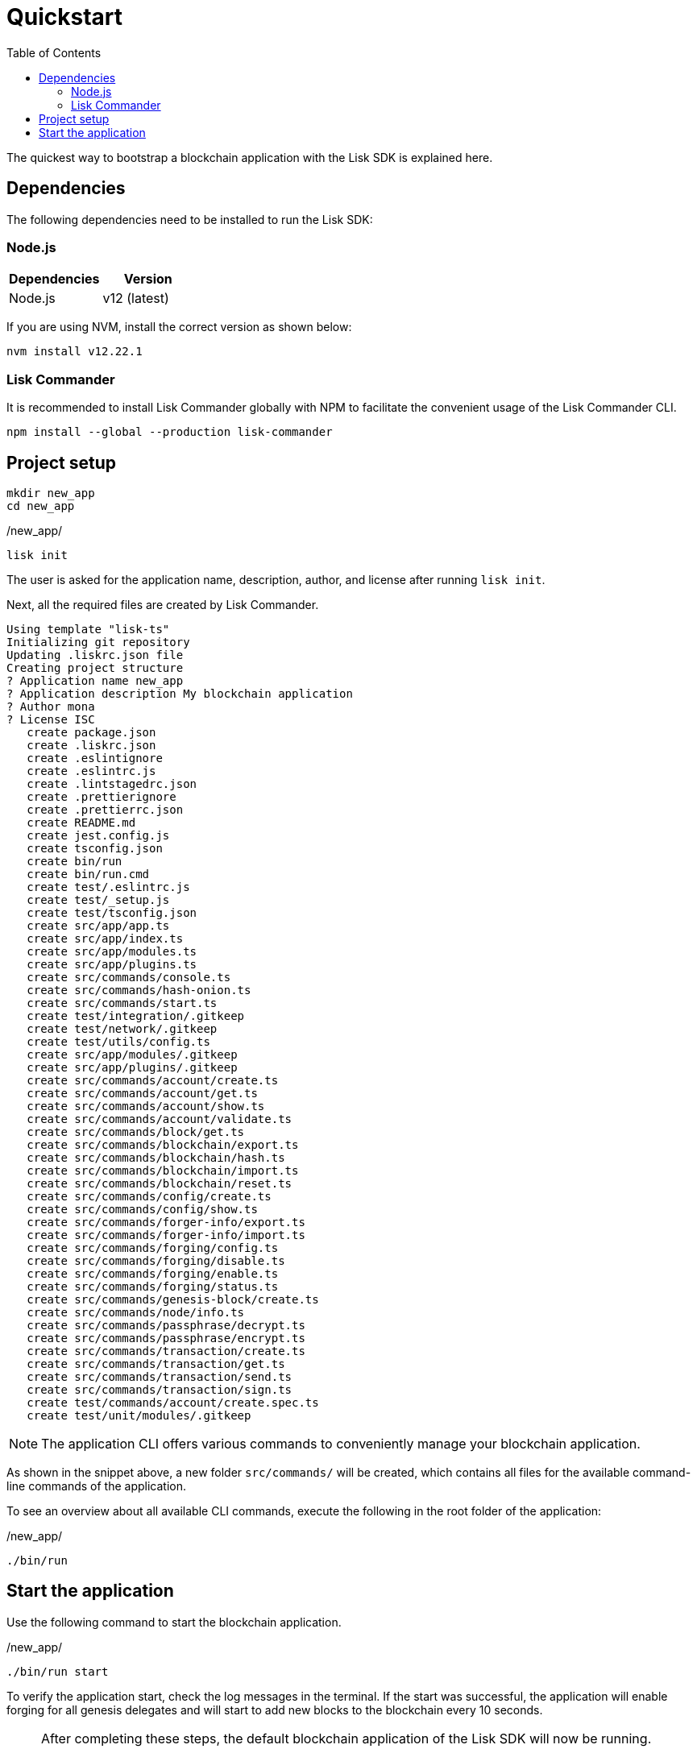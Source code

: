 = Quickstart
:toc:
:imagesdir: ../assets/images
// Project URLs
:guides_setup: guides/app-development/setup.adoc
:guides_module: guides/app-development/module.adoc
:guides_asset: guides/app-development/asset.adoc
:guides_plugin: guides/app-development/plugin.adoc

The quickest way to bootstrap a blockchain application with the Lisk SDK is explained here.

== Dependencies

The following dependencies need to be installed to run the Lisk SDK:

=== Node.js

[options="header",]
|===
|Dependencies |Version
|Node.js | v12 (latest)
|===

If you are using NVM, install the correct version as shown below:

[source,bash]
----
nvm install v12.22.1
----

=== Lisk Commander

It is recommended to install Lisk Commander globally with NPM to facilitate the convenient usage of the Lisk Commander CLI.

[source,bash]
----
npm install --global --production lisk-commander
----

== Project setup

[source,bash]
----
mkdir new_app
cd new_app
----

./new_app/
[source,bash]
----
lisk init
----

The user is asked for the application name, description, author, and license after running `lisk init`.

Next, all the required files are created by Lisk Commander.
----
Using template "lisk-ts"
Initializing git repository
Updating .liskrc.json file
Creating project structure
? Application name new_app
? Application description My blockchain application
? Author mona
? License ISC
   create package.json
   create .liskrc.json
   create .eslintignore
   create .eslintrc.js
   create .lintstagedrc.json
   create .prettierignore
   create .prettierrc.json
   create README.md
   create jest.config.js
   create tsconfig.json
   create bin/run
   create bin/run.cmd
   create test/.eslintrc.js
   create test/_setup.js
   create test/tsconfig.json
   create src/app/app.ts
   create src/app/index.ts
   create src/app/modules.ts
   create src/app/plugins.ts
   create src/commands/console.ts
   create src/commands/hash-onion.ts
   create src/commands/start.ts
   create test/integration/.gitkeep
   create test/network/.gitkeep
   create test/utils/config.ts
   create src/app/modules/.gitkeep
   create src/app/plugins/.gitkeep
   create src/commands/account/create.ts
   create src/commands/account/get.ts
   create src/commands/account/show.ts
   create src/commands/account/validate.ts
   create src/commands/block/get.ts
   create src/commands/blockchain/export.ts
   create src/commands/blockchain/hash.ts
   create src/commands/blockchain/import.ts
   create src/commands/blockchain/reset.ts
   create src/commands/config/create.ts
   create src/commands/config/show.ts
   create src/commands/forger-info/export.ts
   create src/commands/forger-info/import.ts
   create src/commands/forging/config.ts
   create src/commands/forging/disable.ts
   create src/commands/forging/enable.ts
   create src/commands/forging/status.ts
   create src/commands/genesis-block/create.ts
   create src/commands/node/info.ts
   create src/commands/passphrase/decrypt.ts
   create src/commands/passphrase/encrypt.ts
   create src/commands/transaction/create.ts
   create src/commands/transaction/get.ts
   create src/commands/transaction/send.ts
   create src/commands/transaction/sign.ts
   create test/commands/account/create.spec.ts
   create test/unit/modules/.gitkeep
----

NOTE: The application CLI offers various commands to conveniently manage your blockchain application.

As shown in the snippet above, a new folder `src/commands/` will be created, which contains all files for the available command-line commands of the application.

To see an overview about all available CLI commands, execute the following in the root folder of the application:

./new_app/
[source,bash]
----
./bin/run
----

== Start the application

Use the following command to start the blockchain application.

./new_app/
[source,bash]
----
./bin/run start
----

To verify the application start, check the log messages in the terminal.
If the start was successful, the application will enable forging for all genesis delegates and will start to add new blocks to the blockchain every 10 seconds.

//TODO: Create updated gif with the new command
//image:node-start.gif[]

[NOTE]
====
After completing these steps, the default blockchain application of the Lisk SDK will now be running.

It is now possible to customize your application by registering new modules and plugins, and also adjusting the genesis block and config to suit your specific use case.

See more information in th following guides:

* xref:{guides_setup}[]
* xref:{guides_module}[]
* xref:{guides_asset}[]
* xref:{guides_plugin}[]
====
